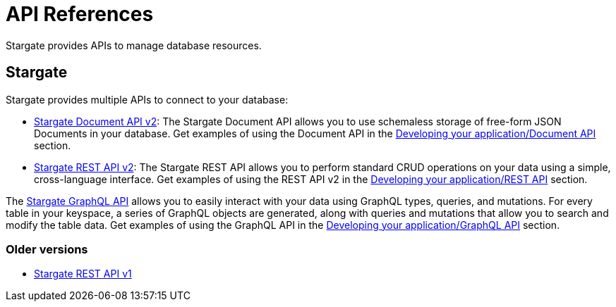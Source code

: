 = API References

Stargate  provides APIs to manage database resources.

== Stargate

Stargate provides multiple APIs to connect to your database:

* link:_attachments/docv2.html[Stargate Document API v2]: The Stargate Document API allows you to use schemaless storage of free-form JSON Documents in your database. Get examples of using the Document API in the xref:document-api.adoc[Developing your application/Document API] section.
* link:_attachments/restv2.html[Stargate REST API v2]: The Stargate REST API allows you to perform standard CRUD operations on your data using a simple, cross-language interface. Get examples of using the REST API v2 in the xref:getting-started-with-datastax-astra.adoc[Developing your application/REST API] section.

The xref:developers-guide:graphql-using.adoc[Stargate GraphQL API] allows you to easily interact with your data using GraphQL types, queries, and mutations. For every table in your keyspace, a series of GraphQL objects are generated, along with queries and mutations that allow you to search and modify the table data. Get examples of using the GraphQL API in the xref:developers-guide:graphql-using.adoc[Developing your application/GraphQL API] section.

=== Older versions

* link:_attachments/restv1.html[Stargate REST API v1]
